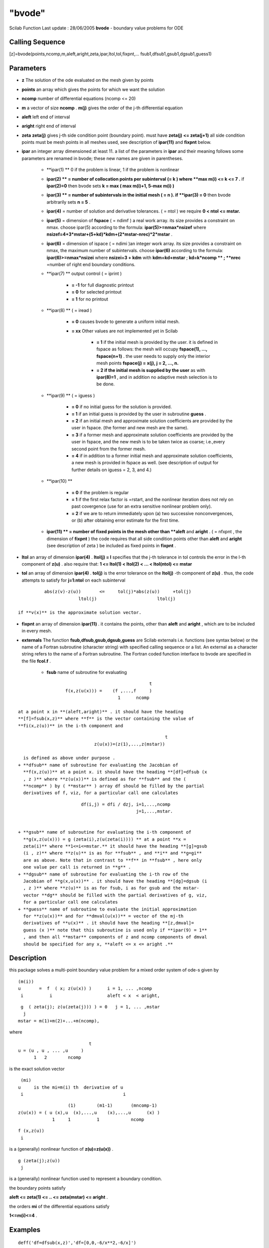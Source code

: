 ====
"bvode"
====

Scilab Function Last update : 28/06/2005
**bvode** - boundary value problems for ODE



Calling Sequence
~~~~~~~~~~~~~~~~

[z]=bvode(points,ncomp,m,aleft,aright,zeta,ipar,ltol,tol,fixpnt,...
fsub1,dfsub1,gsub1,dgsub1,guess1)




Parameters
~~~~~~~~~~


+ **z** The solution of the ode evaluated on the mesh given by points
+ **points** an array which gives the points for which we want the
  solution
+ **ncomp** number of differential equations (ncomp <= 20)
+ **m** a vector of size **ncomp** . **m(j)** gives the order of the
  j-th differential equation
+ **aleft** left end of interval
+ **aright** right end of interval
+ **zeta** **zeta(j)** gives j-th side condition point (boundary
  point). must have **zeta(j) <= zeta(j+1)** all side condition points
  must be mesh points in all meshes used, see description of
  **ipar(11)** and **fixpnt** below.
+ **ipar** an integer array dimensioned at least 11. a list of the
  parameters in **ipar** and their meaning follows some parameters are
  renamed in bvode; these new names are given in parentheses.

    + **ipar(1) ** 0 if the problem is linear, 1 if the problem is
      nonlinear
    + **ipar(2) ** = number of collocation points per subinterval (= k )
      where **max m(i) <= k <= 7 .** if **ipar(2)=0** then bvode sets **k =
      max ( max m(i)+1, 5-max m(i) )**
    + **ipar(3) ** = number of subintervals in the initial mesh ( = n ).
      if **ipar(3) = 0** then bvode arbitrarily sets **n = 5** .
    + **ipar(4)** = number of solution and derivative tolerances. ( = ntol
      ) we require **0 < ntol <= mstar.**
    + **ipar(5)** = dimension of **fspace** ( = ndimf ) a real work array.
      its size provides a constraint on nmax. choose ipar(5) according to
      the formula: **ipar(5)>=nmax*nsizef** where
      **nsizef=4+3*mstar+(5+kd)*kdm+(2*mstar-nrec)*2*mstar** .
    + **ipar(6)** = dimension of ispace ( = ndimi )an integer work array.
      its size provides a constraint on nmax, the maximum number of
      subintervals. choose **ipar(6)** according to the formula:
      **ipar(6)>=nmax*nsizei** where **nsizei=3 + kdm** with
      **kdm=kd+mstar** ; **kd=k*ncomp ** ; **nrec** =number of right end
      boundary conditions.
    + **ipar(7) ** output control ( = iprint )

        + **= -1** for full diagnostic printout
        + **= 0** for selected printout
        + **= 1** for no printout

    + **ipar(8) ** ( = iread )

        + **= 0** causes bvode to generate a uniform initial mesh.
        + **= xx** Other values are not implemented yet in Scilab

            + **= 1** if the initial mesh is provided by the user. it is defined
              in fspace as follows: the mesh will occupy **fspace(1), ...,
              fspace(n+1)** . the user needs to supply only the interior mesh points
              **fspace(j) = x(j), j = 2, ..., n.**
            + **= 2 if the initial mesh is supplied by the user** as with
              **ipar(8)=1** , and in addition no adaptive mesh selection is to be
              done.


    + **ipar(9) ** ( = iguess )

        + **= 0** if no initial guess for the solution is provided.
        + **= 1** if an initial guess is provided by the user in subroutine
          **guess** .
        + **= 2** if an initial mesh and approximate solution coefficients are
          provided by the user in fspace. (the former and new mesh are the
          same).
        + **= 3** if a former mesh and approximate solution coefficients are
          provided by the user in fspace, and the new mesh is to be taken twice
          as coarse; i.e.,every second point from the former mesh.
        + **= 4** if in addition to a former initial mesh and approximate
          solution coefficients, a new mesh is provided in fspace as well. (see
          description of output for further details on iguess = 2, 3, and 4.)

    + **ipar(10) **

        + **= 0** if the problem is regular
        + **= 1** if the first relax factor is =rstart, and the nonlinear
          iteration does not rely on past covergence (use for an extra sensitive
          nonlinear problem only).
        + **= 2** if we are to return immediately upon (a) two successive
          nonconvergences, or (b) after obtaining error estimate for the first
          time.

    + **ipar(11) ** = number of fixed points in the mesh other than
      **aleft** and **aright** . ( = nfxpnt , the dimension of **fixpnt** )
      the code requires that all side condition points other than **aleft**
      and **aright** (see description of zeta ) be included as fixed points
      in **fixpnt** .

+ **ltol** an array of dimension **ipar(4)** . **ltol(j) = l**
  specifies that the j-th tolerance in tol controls the error in the
  l-th component of **z(u)** . also require that: **1 <= ltol(1) <
  ltol(2) < ... < ltol(ntol) <= mstar**
+ **tol** an array of dimension **ipar(4)** . **tol(j)** is the error
  tolerance on the **ltol(j)** -th component of **z(u)** . thus, the
  code attempts to satisfy for **j=1:ntol** on each subinterval

::

    
            abs(z(v)-z(u))       <=     tol(j)*abs(z(u))     +tol(j)
                         ltol(j)                       ltol(j)

  if **v(x)** is the approximate solution vector.
+ **fixpnt** an array of dimension **ipar(11)** . it contains the
  points, other than **aleft** and **aright** , which are to be included
  in every mesh.
+ **externals** The function **fsub,dfsub,gsub,dgsub,guess** are
  Scilab externals i.e. functions (see syntax below) or the name of a
  Fortran subroutine (character string) with specified calling sequence
  or a list. An external as a character string refers to the name of a
  Fortran subroutine. The Fortran coded function interface to bvode are
  specified in the file **fcol.f** .

    + **fsub** name of subroutine for evaluating

::

        
                                                        t
                        f(x,z(u(x))) =    (f ,...,f     )  
                                            1      ncomp

      at a point x in **(aleft,aright)** . it should have the heading
      **[f]=fsub(x,z)** where **f** is the vector containing the value of
      **fi(x,z(u))** in the i-th component and

::

        
                                                            t
                                 z(u(x))=(z(1),...,z(mstar))

      is defined as above under purpose .
    + **dfsub** name of subroutine for evaluating the Jacobian of
      **f(x,z(u))** at a point x. it should have the heading **[df]=dfsub (x
      , z )** where **z(u(x))** is defined as for **fsub** and the (
      **ncomp** ) by ( **mstar** ) array df should be filled by the partial
      derivatives of f, viz, for a particular call one calculates

::

        
                            df(i,j) = dfi / dzj, i=1,...,ncomp
                                                 j=1,...,mstar.


    + **gsub** name of subroutine for evaluating the i-th component of
      **g(x,z(u(x))) = g (zeta(i),z(u(zeta(i)))) ** at a point **x =
      zeta(i)** where **1<=i<=mstar.** it should have the heading **[g]=gsub
      (i , z)** where **z(u)** is as for **fsub** , and **i** and **g=gi**
      are as above. Note that in contrast to **f** in **fsub** , here only
      one value per call is returned in **g** .
    + **dgsub** name of subroutine for evaluating the i-th row of the
      Jacobian of **g(x,u(x))** . it should have the heading **[dg]=dgsub (i
      , z )** where **z(u)** is as for fsub, i as for gsub and the mstar-
      vector **dg** should be filled with the partial derivatives of g, viz,
      for a particular call one calculates
    + **guess** name of subroutine to evaluate the initial approximation
      for **z(u(x))** and for **dmval(u(x))** = vector of the mj-th
      derivatives of **u(x)** . it should have the heading **[z,dmval]=
      guess (x )** note that this subroutine is used only if **ipar(9) = 1**
      , and then all **mstar** components of z and ncomp components of dmval
      should be specified for any x, **aleft <= x <= aright .**





Description
~~~~~~~~~~~

this package solves a multi-point boundary value problem for a mixed
order system of ode-s given by


::

    
           (m(i))
           u       =  f  ( x; z(u(x)) )      i = 1, ... ,ncomp
            i          i                     aleft < x  < aright,
                                            



::

    
           g  ( zeta(j); z(u(zeta(j))) ) = 0   j = 1, ... ,mstar
            j
          mstar = m(1)+m(2)+...+m(ncomp),


where


::

    
                                            t
                 u = (u , u , ... ,u     )   
                       1   2        ncomp    


is the exact solution vector


::

    
                  (mi)
                 u     is the mi=m(i) th  derivative of u
                  i                                      i



::

                                         
    
                                    (1)        (m1-1)       (mncomp-1)
                 z(u(x)) = ( u (x),u  (x),...,u    (x),...,u      (x) )
                              1     1          1            ncomp



::

      
                  f (x,z(u))   
                   i


is a (generally) nonlinear function of **z(u)=z(u(x))** .


::

     
                  g (zeta(j);z(u))  
                   j


is a (generally) nonlinear function used to represent a boundary
condition.

the boundary points satisfy

**aleft <= zeta(1) <= .. <= zeta(mstar) <= aright** .

the orders **mi** of the differential equations satisfy

**1<=m(i)<=4** .



Examples
~~~~~~~~


::

    
    
    deff('df=dfsub(x,z)','df=[0,0,-6/x**2,-6/x]')
    deff('f=fsub(x,z)','f=(1 -6*x**2*z(4)-6*x*z(3))/x**3')
    deff('g=gsub(i,z)','g=[z(1),z(3),z(1),z(3)];g=g(i)')
    deff('dg=dgsub(i,z)',['dg=[1,0,0,0;0,0,1,0;1,0,0,0;0,0,1,0]';
                          'dg=dg(i,:)'])
    deff('[z,mpar]=guess(x)','z=0;mpar=0')// unused here
    
     //define trusol for testing purposes
    deff('u=trusol(x)',[ 
       'u=0*ones(4,1)';
       'u(1) =  0.25*(10*log(2)-3)*(1-x) + 0.5 *( 1/x   + (3+x)*log(x) - x)'
       'u(2) = -0.25*(10*log(2)-3)       + 0.5 *(-1/x^2 + (3+x)/x      + log(x) - 1)'
       'u(3) = 0.5*( 2/x^3 + 1/x   - 3/x^2)'
       'u(4) = 0.5*(-6/x^4 - 1/x/x + 6/x^3)'])
    
    fixpnt=0;m=4;
    ncomp=1;aleft=1;aright=2;
    zeta=[1,1,2,2];
    ipar=zeros(1,11);
    ipar(3)=1;ipar(4)=2;ipar(5)=2000;ipar(6)=200;ipar(7)=1;
    ltol=[1,3];tol=[1.e-11,1.e-11];
    res=aleft:0.1:aright;
    z=bvode(res,ncomp,m,aleft,aright,zeta,ipar,ltol,tol,fixpnt,...
     fsub,dfsub,gsub,dgsub,guess)
    z1=[];for x=res,z1=[z1,trusol(x)]; end;  
    z-z1
     
      




See Also
~~~~~~~~

` **fort** `_,` **link** `_,` **external** `_,` **ode** `_,` **dassl**
`_,



Author
~~~~~~

u. ascher, department of computer science, university of british;
columbia, vancouver, b. c., canada v6t 1w5; g. bader, institut f.
angewandte mathematik university of heidelberg; im neuenheimer feld
294d-6900 heidelberg 1 ; ; Fortran subroutine colnew.f

.. _
      : ://./nonlinear/../utilities/link.htm
.. _
      : ://./nonlinear/../programming/external.htm
.. _
      : ://./nonlinear/dassl.htm
.. _
      : ://./nonlinear/../programming/fort.htm
.. _
      : ://./nonlinear/ode.htm



